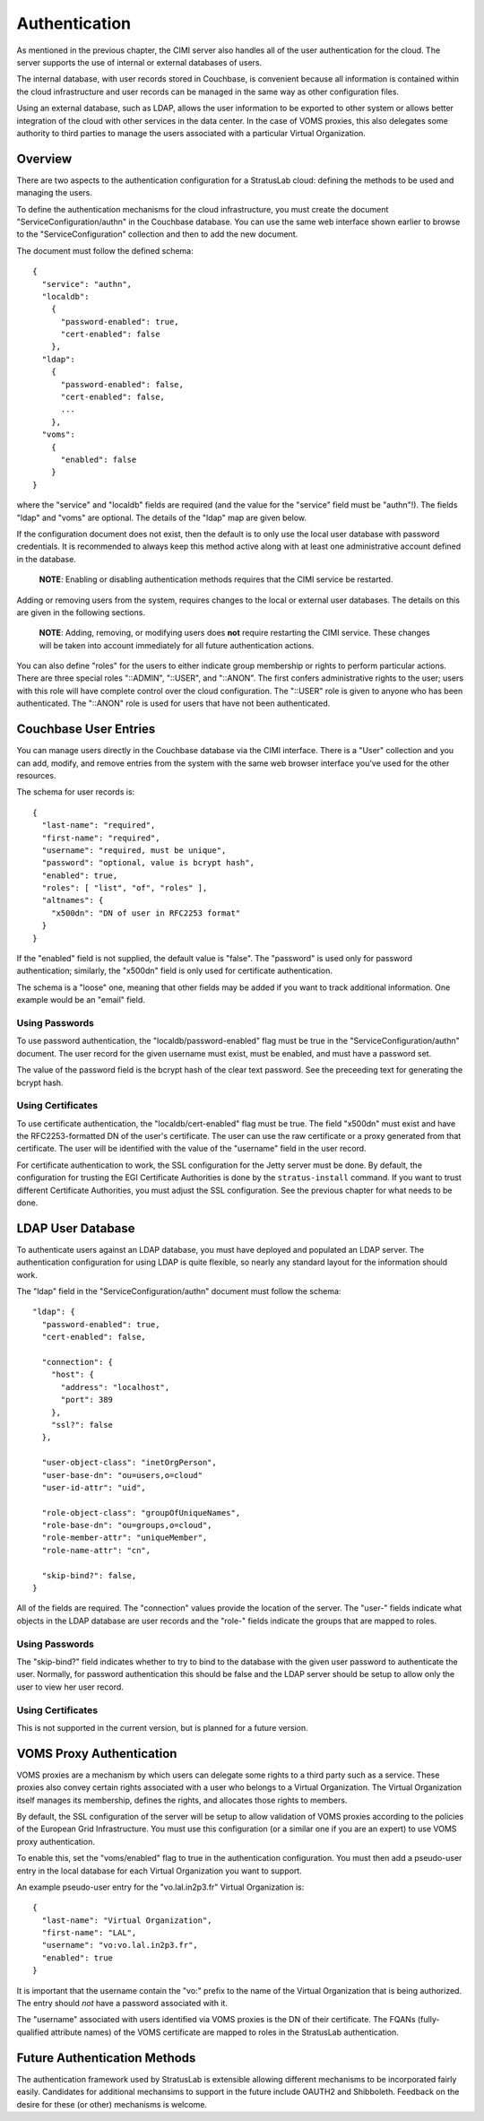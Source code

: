 Authentication
==============

As mentioned in the previous chapter, the CIMI server also handles all
of the user authentication for the cloud. The server supports the use of
internal or external databases of users.

The internal database, with user records stored in Couchbase, is
convenient because all information is contained within the cloud
infrastructure and user records can be managed in the same way as other
configuration files.

Using an external database, such as LDAP, allows the user information to
be exported to other system or allows better integration of the cloud
with other services in the data center. In the case of VOMS proxies,
this also delegates some authority to third parties to manage the users
associated with a particular Virtual Organization.

Overview
--------

There are two aspects to the authentication configuration for a
StratusLab cloud: defining the methods to be used and managing the
users.

To define the authentication mechanisms for the cloud infrastructure,
you must create the document "ServiceConfiguration/authn" in the
Couchbase database. You can use the same web interface shown earlier to
browse to the "ServiceConfiguration" collection and then to add the new
document.

The document must follow the defined schema:

::

    {
      "service": "authn",
      "localdb":
        {
          "password-enabled": true,
          "cert-enabled": false
        },
      "ldap": 
        { 
          "password-enabled": false,
          "cert-enabled": false,
          ...
        },
      "voms": 
        {
          "enabled": false
        }
    }

where the "service" and "localdb" fields are required (and the value for
the "service" field must be "authn"!). The fields "ldap" and "voms" are
optional. The details of the "ldap" map are given below.

If the configuration document does not exist, then the default is to
only use the local user database with password credentials. It is
recommended to always keep this method active along with at least one
administrative account defined in the database.

    **NOTE**: Enabling or disabling authentication methods requires that
    the CIMI service be restarted.

Adding or removing users from the system, requires changes to the local
or external user databases. The details on this are given in the
following sections.

    **NOTE**: Adding, removing, or modifying users does **not** require
    restarting the CIMI service. These changes will be taken into
    account immediately for all future authentication actions.

You can also define "roles" for the users to either indicate group
membership or rights to perform particular actions. There are three
special roles "::ADMIN", "::USER", and "::ANON". The first confers
administrative rights to the user; users with this role will have
complete control over the cloud configuration. The "::USER" role is
given to anyone who has been authenticated. The "::ANON" role is used
for users that have not been authenticated.

Couchbase User Entries
----------------------

You can manage users directly in the Couchbase database via the CIMI
interface. There is a "User" collection and you can add, modify, and
remove entries from the system with the same web browser interface
you've used for the other resources.

The schema for user records is:

::

    {
      "last-name": "required",
      "first-name": "required", 
      "username": "required, must be unique",
      "password": "optional, value is bcrypt hash",
      "enabled": true,
      "roles": [ "list", "of", "roles" ],
      "altnames": {
        "x500dn": "DN of user in RFC2253 format"
      }
    }

If the "enabled" field is not supplied, the default value is "false".
The "password" is used only for password authentication; similarly, the
"x500dn" field is only used for certificate authentication.

The schema is a "loose" one, meaning that other fields may be added if
you want to track additional information. One example would be an
"email" field.

Using Passwords
~~~~~~~~~~~~~~~

To use password authentication, the "localdb/password-enabled" flag must
be true in the "ServiceConfiguration/authn" document. The user record
for the given username must exist, must be enabled, and must have a
password set.

The value of the password field is the bcrypt hash of the clear text
password. See the preceeding text for generating the bcrypt hash.

Using Certificates
~~~~~~~~~~~~~~~~~~

To use certificate authentication, the "localdb/cert-enabled" flag must
be true. The field "x500dn" must exist and have the RFC2253-formatted DN
of the user's certificate. The user can use the raw certificate or a
proxy generated from that certificate. The user will be identified with
the value of the "username" field in the user record.

For certificate authentication to work, the SSL configuration for the
Jetty server must be done. By default, the configuration for trusting
the EGI Certificate Authorities is done by the ``stratus-install``
command. If you want to trust different Certificate Authorities, you
must adjust the SSL configuration. See the previous chapter for what
needs to be done.

LDAP User Database
------------------

To authenticate users against an LDAP database, you must have deployed
and populated an LDAP server. The authentication configuration for using
LDAP is quite flexible, so nearly any standard layout for the
information should work.

The "ldap" field in the "ServiceConfiguration/authn" document must
follow the schema:

::

    "ldap": {
      "password-enabled": true,
      "cert-enabled": false,

      "connection": {
        "host": {
          "address": "localhost",
          "port": 389
        },
        "ssl?": false
      },

      "user-object-class": "inetOrgPerson",
      "user-base-dn": "ou=users,o=cloud"
      "user-id-attr": "uid",

      "role-object-class": "groupOfUniqueNames",
      "role-base-dn": "ou=groups,o=cloud",
      "role-member-attr": "uniqueMember",
      "role-name-attr": "cn",

      "skip-bind?": false,
    }

All of the fields are required. The "connection" values provide the
location of the server. The "user-" fields indicate what objects in the
LDAP database are user records and the "role-" fields indicate the
groups that are mapped to roles.

Using Passwords
~~~~~~~~~~~~~~~

The "skip-bind?" field indicates whether to try to bind to the database
with the given user password to authenticate the user. Normally, for
password authentication this should be false and the LDAP server should
be setup to allow only the user to view her user record.

Using Certificates
~~~~~~~~~~~~~~~~~~

This is not supported in the current version, but is planned for a
future version.

VOMS Proxy Authentication
-------------------------

VOMS proxies are a mechanism by which users can delegate some rights to
a third party such as a service. These proxies also convey certain
rights associated with a user who belongs to a Virtual Organization. The
Virtual Organization itself manages its membership, defines the rights,
and allocates those rights to members.

By default, the SSL configuration of the server will be setup to allow
validation of VOMS proxies according to the policies of the European
Grid Infrastructure. You must use this configuration (or a similar one
if you are an expert) to use VOMS proxy authentication.

To enable this, set the "voms/enabled" flag to true in the
authentication configuration. You must then add a pseudo-user entry in
the local database for each Virtual Organization you want to support.

An example pseudo-user entry for the "vo.lal.in2p3.fr" Virtual
Organization is:

::

    {
      "last-name": "Virtual Organization",
      "first-name": "LAL", 
      "username": "vo:vo.lal.in2p3.fr",
      "enabled": true
    }

It is important that the username contain the "vo:" prefix to the name
of the Virtual Organization that is being authorized. The entry should
*not* have a password associated with it.

The "username" associated with users identified via VOMS proxies is the
DN of their certificate. The FQANs (fully-qualified attribute names) of
the VOMS certificate are mapped to roles in the StratusLab
authentication.

Future Authentication Methods
-----------------------------

The authentication framework used by StratusLab is extensible allowing
different mechanisms to be incorporated fairly easily. Candidates for
additional mechansims to support in the future include OAUTH2 and
Shibboleth. Feedback on the desire for these (or other) mechanisms is
welcome.
